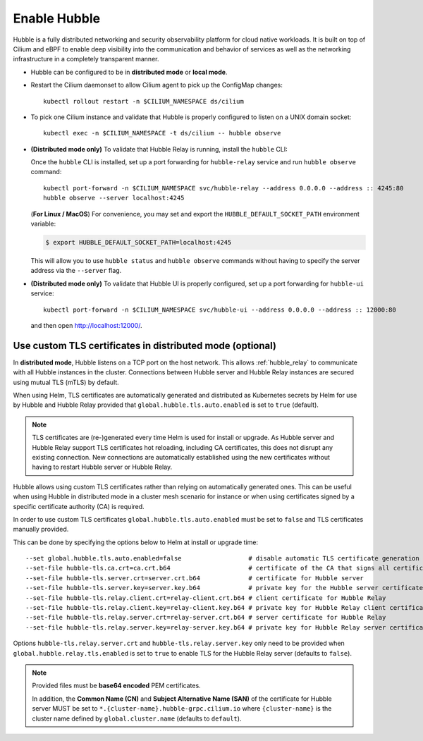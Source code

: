 Enable Hubble
==============

Hubble is a fully distributed networking and security observability platform
for cloud native workloads. It is built on top of Cilium and eBPF to enable
deep visibility into the communication and behavior of services as well as the
networking infrastructure in a completely transparent manner.

* Hubble can be configured to be in **distributed mode** or **local mode**.

  .. tabs::

     .. group-tab:: Distributed Mode


        In **distributed mode**, Hubble listens on a TCP port on the host network.
        This allows :ref:`hubble_relay` to communicate with all the Hubble instances in
        the cluster. Hubble CLI and Hubble UI in turn connect to Hubble Relay to provide
        cluster-wide networking visibility.

        .. note::

           In Distributed mode, Hubble runs a gRPC service over HTTP on the
           host network. It is secured using mutual TLS (mTLS) by default to
           only allow access to Hubble Relay. Refer to
           `Use custom TLS certificates in distributed mode (optional)`_ to
           manually provide TLS certificates.

        .. parsed-literal::

           helm upgrade cilium |CHART_RELEASE| \\
              --namespace $CILIUM_NAMESPACE \\
              --reuse-values \\
              --set global.hubble.enabled=true \\
              --set global.hubble.listenAddress=":4244" \\
              --set global.hubble.metrics.enabled="{dns,drop,tcp,flow,port-distribution,icmp,http}" \\
              --set global.hubble.relay.enabled=true \\
              --set global.hubble.ui.enabled=true

     .. group-tab:: Local Mode

        In **local mode**, Hubble listens on a UNIX domain socket. You can connect to a
        Hubble instance by running ``hubble`` command from inside the Cilium pod. This
        provides networking visibility for traffic observed by the local Cilium agent.

        .. parsed-literal::

           helm upgrade cilium |CHART_RELEASE| \\
              --namespace $CILIUM_NAMESPACE \\
              --reuse-values \\
              --set global.hubble.enabled=true \\
              --set global.hubble.metrics.enabled="{dns,drop,tcp,flow,port-distribution,icmp,http}"

* Restart the Cilium daemonset to allow Cilium agent to pick up the ConfigMap changes:

  .. parsed-literal::

      kubectl rollout restart -n $CILIUM_NAMESPACE ds/cilium

* To pick one Cilium instance and validate that Hubble is properly configured to listen on
  a UNIX domain socket:

  .. parsed-literal::

      kubectl exec -n $CILIUM_NAMESPACE -t ds/cilium -- hubble observe

* **(Distributed mode only)** To validate that Hubble Relay is running, install the ``hubble``
  CLI:

  .. include:: hubble-install.rst

  Once the ``hubble`` CLI is installed, set up a port forwarding for ``hubble-relay`` service and
  run ``hubble observe`` command:

  .. parsed-literal::

      kubectl port-forward -n $CILIUM_NAMESPACE svc/hubble-relay --address 0.0.0.0 --address :: 4245:80
      hubble observe --server localhost:4245

  (**For Linux / MacOS**) For convenience, you may set and export the ``HUBBLE_DEFAULT_SOCKET_PATH``
  environment variable:

  .. code:: bash

    $ export HUBBLE_DEFAULT_SOCKET_PATH=localhost:4245

  This will allow you to use ``hubble status`` and ``hubble observe`` commands
  without having to specify the server address via the ``--server`` flag.

* **(Distributed mode only)** To validate that Hubble UI is properly configured, set up a port forwarding for
  ``hubble-ui`` service:

  .. parsed-literal::

      kubectl port-forward -n $CILIUM_NAMESPACE svc/hubble-ui --address 0.0.0.0 --address :: 12000:80

  and then open http://localhost:12000/.

Use custom TLS certificates in distributed mode (optional)
----------------------------------------------------------

In **distributed mode**, Hubble listens on a TCP port on the host network. This
allows :ref:`hubble_relay` to communicate with all Hubble instances in the
cluster. Connections between Hubble server and Hubble Relay instances are
secured using mutual TLS (mTLS) by default.

When using Helm, TLS certificates are automatically generated and distributed
as Kubernetes secrets by Helm for use by Hubble and Hubble Relay provided that
``global.hubble.tls.auto.enabled`` is set to ``true`` (default).

.. note::

   TLS certificates are (re-)generated every time Helm is used for install or
   upgrade. As Hubble server and Hubble Relay support TLS certificates hot
   reloading, including CA certificates, this does not disrupt any existing
   connection. New connections are automatically established using the new
   certificates without having to restart Hubble server or Hubble Relay.

Hubble allows using custom TLS certificates rather than relying on
automatically generated ones. This can be useful when using Hubble in
distributed mode in a cluster mesh scenario for instance or when using
certificates signed by a specific certificate authority (CA) is required.

In order to use custom TLS certificates ``global.hubble.tls.auto.enabled`` must
be set to ``false`` and TLS certificates manually provided.

This can be done by specifying the options below to Helm at install or upgrade time:

.. parsed-literal::
    --set global.hubble.tls.auto.enabled=false                  # disable automatic TLS certificate generation
    --set-file hubble-tls.ca.crt=ca.crt.b64                     # certificate of the CA that signs all certificates
    --set-file hubble-tls.server.crt=server.crt.b64             # certificate for Hubble server
    --set-file hubble-tls.server.key=server.key.b64             # private key for the Hubble server certificate
    --set-file hubble-tls.relay.client.crt=relay-client.crt.b64 # client certificate for Hubble Relay
    --set-file hubble-tls.relay.client.key=relay-client.key.b64 # private key for Hubble Relay client certificate
    --set-file hubble-tls.relay.server.crt=relay-server.crt.b64 # server certificate for Hubble Relay
    --set-file hubble-tls.relay.server.key=relay-server.key.b64 # private key for Hubble Relay server certificate

Options ``hubble-tls.relay.server.crt`` and ``hubble-tls.relay.server.key``
only need to be provided when ``global.hubble.relay.tls.enabled`` is set to
``true`` to enable TLS for the Hubble Relay server (defaults to ``false``).

.. note::

   Provided files must be **base64 encoded** PEM certificates.

   In addition, the **Common Name (CN)** and **Subject Alternative Name (SAN)**
   of the certificate for Hubble server MUST be set to
   ``*.{cluster-name}.hubble-grpc.cilium.io`` where ``{cluster-name}`` is the
   cluster name defined by ``global.cluster.name`` (defaults to ``default``).
